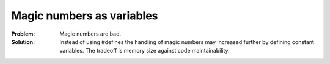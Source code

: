 .. _magic_numbers_as_variables:

**************************
Magic numbers as variables
**************************

:Problem:
 Magic numbers are bad.

:Solution:
 Instead of using #defines the handling of magic numbers may increased further
 by defining constant variables. The tradeoff is memory size against code
 maintainability.
